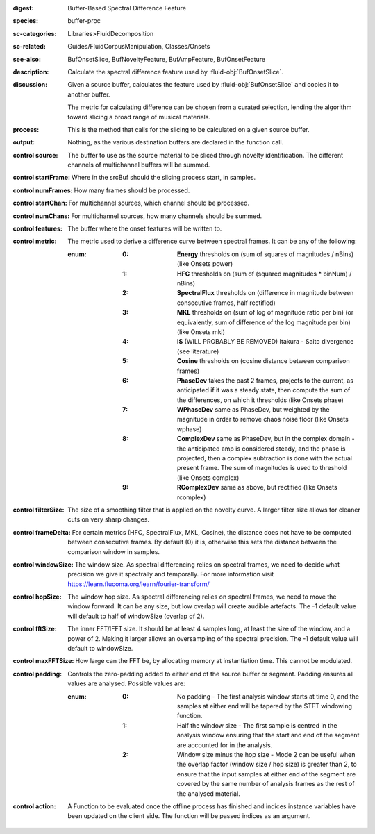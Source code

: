 :digest: Buffer-Based Spectral Difference Feature
:species: buffer-proc
:sc-categories: Libraries>FluidDecomposition
:sc-related: Guides/FluidCorpusManipulation, Classes/Onsets
:see-also: BufOnsetSlice, BufNoveltyFeature, BufAmpFeature, BufOnsetFeature
:description: Calculate the spectral difference feature used by :fluid-obj:`BufOnsetSlice`.
:discussion:
   Given a source buffer, calculates the feature used by :fluid-obj:`BufOnsetSlice` and copies it to another buffer.
   
   The metric for calculating difference can be chosen from a curated selection, lending the algorithm toward slicing a broad range of musical materials.

   .. only_in:: sc

      The argument for ``metric`` can be passed as an integer (see table below), or as one of the following symbols: ``\power``, ``\hfc``, ``\flux``,	``\mkl``, ``\is``, ``\cosine``, ``\phase``, ``\wphase``, ``\complex``, or ``\rcomplex``. 

:process: This is the method that calls for the slicing to be calculated on a given source buffer.
:output: Nothing, as the various destination buffers are declared in the function call.

:control source:

   The buffer to use as the source material to be sliced through novelty identification. The different channels of multichannel buffers will be summed.

:control startFrame:

   Where in the srcBuf should the slicing process start, in samples.

:control numFrames:

   How many frames should be processed.

:control startChan:

   For multichannel sources, which channel should be processed.

:control numChans:

   For multichannel sources, how many channels should be summed.

:control features:

   The buffer where the onset features will be written to.

:control metric:

   The metric used to derive a difference curve between spectral frames. It can be any of the following:

   :enum:

      :0:
         **Energy** thresholds on (sum of squares of magnitudes / nBins) (like Onsets \power)

      :1:
         **HFC** thresholds on (sum of (squared magnitudes * binNum) / nBins)

      :2:
         **SpectralFlux** thresholds on (difference in magnitude between consecutive frames, half rectified)

      :3:
         **MKL** thresholds on (sum of log of magnitude ratio per bin) (or equivalently, sum of difference of the log magnitude per bin) (like Onsets mkl)

      :4:
         **IS** (WILL PROBABLY BE REMOVED) Itakura - Saito divergence (see literature)

      :5:
         **Cosine** thresholds on (cosine distance between comparison frames)

      :6:
         **PhaseDev** takes the past 2 frames, projects to the current, as anticipated if it was a steady state, then compute the sum of the differences, on which it thresholds (like Onsets \phase)

      :7:
         **WPhaseDev** same as PhaseDev, but weighted by the magnitude in order to remove chaos noise floor (like Onsets \wphase)

      :8:
         **ComplexDev** same as PhaseDev, but in the complex domain - the anticipated amp is considered steady, and the phase is projected, then a complex subtraction  is done with the actual present frame. The sum of magnitudes is used to threshold (like Onsets \complex)

      :9:
         **RComplexDev** same as above, but rectified (like Onsets \rcomplex)

:control filterSize:

   The size of a smoothing filter that is applied on the novelty curve. A larger filter size allows for cleaner cuts on very sharp changes.

:control frameDelta:

   For certain metrics (HFC, SpectralFlux, MKL, Cosine), the distance does not have to be computed between consecutive frames. By default (0) it is, otherwise this sets the distance between the comparison window in samples.

:control windowSize:

   The window size. As spectral differencing relies on spectral frames, we need to decide what precision we give it spectrally and temporally. For more information visit https://learn.flucoma.org/learn/fourier-transform/

:control hopSize:

   The window hop size. As spectral differencing relies on spectral frames, we need to move the window forward. It can be any size, but low overlap will create audible artefacts. The -1 default value will default to half of windowSize (overlap of 2).

:control fftSize:

   The inner FFT/IFFT size. It should be at least 4 samples long, at least the size of the window, and a power of 2. Making it larger allows an oversampling of the spectral precision. The -1 default value will default to windowSize.

:control maxFFTSize:

   How large can the FFT be, by allocating memory at instantiation time. This cannot be modulated.

:control padding:

   Controls the zero-padding added to either end of the source buffer or segment. Padding ensures all values are analysed. Possible values are:
   
   :enum:

      :0:
         No padding - The first analysis window starts at time 0, and the samples at either end will be tapered by the STFT windowing function.
   
      :1: 
         Half the window size - The first sample is centred in the analysis window ensuring that the start and end of the segment are accounted for in the analysis.
   
      :2: 
         Window size minus the hop size - Mode 2 can be useful when the overlap factor (window size / hop size) is greater than 2, to ensure that the input samples at either end of the segment are covered by the same number of analysis frames as the rest of the analysed material.

:control action:

   A Function to be evaluated once the offline process has finished and indices instance variables have been updated on the client side. The function will be passed indices as an argument.


